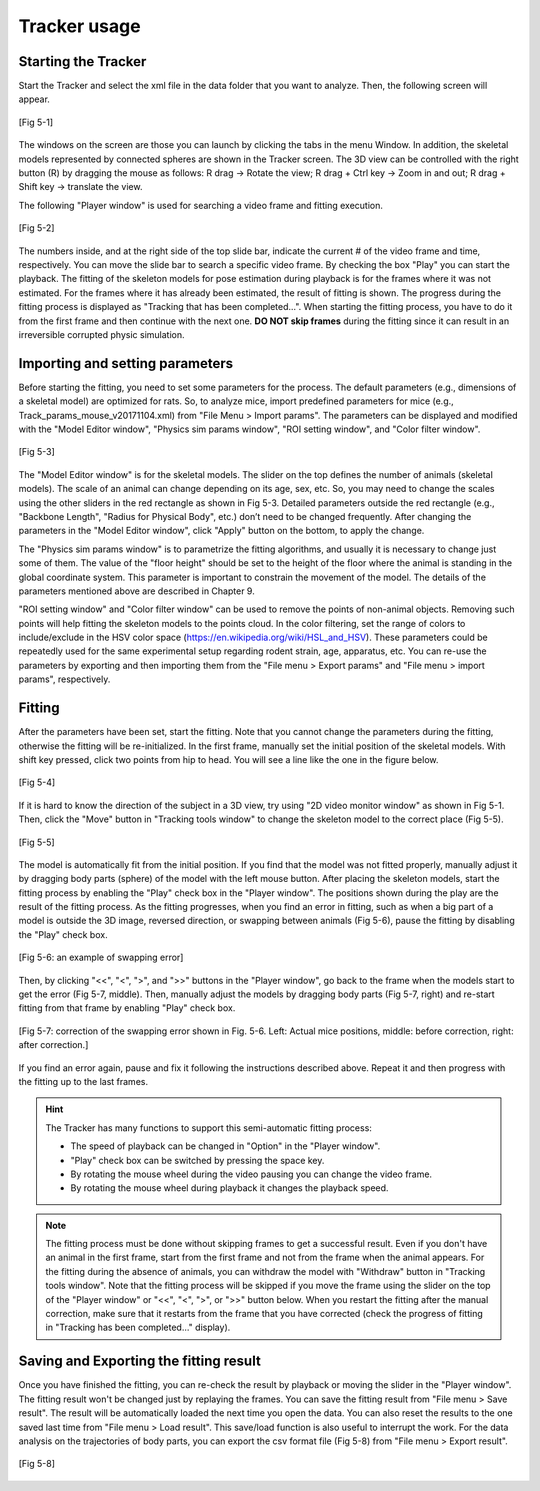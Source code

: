 =============
Tracker usage
=============


Starting the Tracker
====================

Start the Tracker and select the xml file in the data folder that you want to analyze. Then, the following screen will appear.  

.. figure:: images/fig5-1.jpg
    :scale: 100%
    :align: center

    [Fig 5-1]

The windows on the screen are those you can launch by clicking the tabs in the menu Window. In addition, the skeletal models represented by connected spheres are shown in the Tracker screen. The 3D view can be controlled with the right button (R) by dragging the mouse as follows: R drag -> Rotate the view; R drag + Ctrl key -> Zoom in and out; R drag + Shift key -> translate the view. 

The following "Player window" is used for searching a video frame and fitting execution.

.. figure:: images/fig5-2.png
    :scale: 100%
    :align: center

    [Fig 5-2]

The numbers inside, and at the right side of the top slide bar, indicate the current # of the video frame and time, respectively. You can move the slide bar to search a specific video frame. By checking the box "Play" you can start the playback. The fitting of the skeleton models for pose estimation during playback is for the frames where it was not estimated. For the frames where it has already been estimated, the result of fitting is shown. The progress during the fitting process is displayed as "Tracking that has been completed...". When starting the fitting process, you have to do it from the first frame and then continue with the next one. **DO NOT skip frames** during the fitting since it can result in an irreversible corrupted physic simulation.

Importing and setting parameters
================================
Before starting the fitting, you need to set some parameters for the process. The default parameters (e.g., dimensions of a skeletal model) are optimized for rats. So, to analyze mice, import predefined parameters for mice (e.g., Track_params_mouse_v20171104.xml) from "File Menu > Import params". The parameters can be displayed and modified with the "Model Editor window", "Physics sim params window", "ROI setting window", and "Color filter window". 

.. figure:: images/fig5-3.png
    :scale: 100%
    :align: center

    [Fig 5-3]

The "Model Editor window" is for the skeletal models. The slider on the top defines the number of animals (skeletal models). The scale of an animal can change depending on its age, sex, etc. So, you may need to change the scales using the other sliders in the red rectangle as shown in Fig 5-3. Detailed parameters outside the red rectangle (e.g., "Backbone Length", "Radius for Physical Body", etc.) don’t need to be changed frequently. After changing the parameters in the "Model Editor window", click "Apply" button on the bottom, to apply the change. 

The "Physics sim params window" is to parametrize the fitting algorithms, and usually it is necessary to change just some of them. The value of the "floor height" should be set to the height of the floor where the animal is standing in the global coordinate system. This parameter is important to constrain the movement of the model. The details of the parameters mentioned above are described in Chapter 9.  

"ROI setting window" and "Color filter window" can be used to remove the points of non-animal objects. Removing such points will help fitting the skeleton models to the points cloud. In the color filtering, set the range of colors to include/exclude in the HSV color space (https://en.wikipedia.org/wiki/HSL_and_HSV). These parameters could be repeatedly used for the same experimental setup regarding rodent strain, age, apparatus, etc. You can re-use the parameters by exporting and then importing them from the "File menu > Export params" and "File menu > import params", respectively. 

Fitting
=======

After the parameters have been set, start the fitting. Note that you cannot change the parameters during the fitting, otherwise the fitting will be re-initialized. In the first frame, manually set the initial position of the skeletal models. With shift key pressed, click two points from hip to head. You will see a line like the one in the figure below.

.. figure:: images/fig5-4.png
    :scale: 150%
    :align: center

    [Fig 5-4]

If it is hard to know the direction of the subject in a 3D view, try using "2D video monitor window" as shown in Fig 5-1. Then, click the "Move" button in "Tracking tools window" to change the skeleton model to the correct place (Fig 5-5).

.. figure:: images/fig5-5.png
    :scale: 100%
    :align: center

    [Fig 5-5]

The model is automatically fit from the initial position. If you find that the model was not fitted properly, manually adjust it by dragging body parts (sphere) of the model with the left mouse button. After placing the skeleton models, start the fitting process by enabling the "Play" check box in the "Player window". The positions shown during the play are the result of the fitting process. As the fitting progresses, when you find an error in fitting, such as when a big part of a model is outside the 3D image, reversed direction, or swapping between animals (Fig 5-6), pause the fitting by disabling the "Play" check box. 

.. figure:: images/fig5-6.png
    :scale: 80%
    :align: center

    [Fig 5-6: an example of swapping error]

Then, by clicking "<<", "<", ">", and ">>" buttons in the "Player window", go back to the frame when the models start to get the error (Fig 5-7, middle). Then, manually adjust the models by dragging body parts (Fig 5-7, right) and re-start fitting from that frame by enabling "Play" check box. 

.. figure:: images/fig5-7.png
    :scale: 100%
    :align: center

    [Fig 5-7: correction of the swapping error shown in Fig. 5-6. Left: Actual mice positions, middle: before correction, right: after correction.]

If you find an error again, pause and fix it following the instructions described above. Repeat it and then progress with the fitting up to the last frames. 

.. hint::
    The Tracker has many functions to support this semi-automatic fitting process:

    + The speed of playback can be changed in "Option" in the "Player window". 
    + "Play" check box can be switched by pressing the space key.  
    + By rotating the mouse wheel during the video pausing you can change the video frame. 
    + By rotating the mouse wheel during playback it changes the playback speed. 

.. note::
    The fitting process must be done without skipping frames to get a successful result. Even if you don't have an animal in the first frame, start from the first frame and not from the frame when the animal appears. For the fitting during the absence of animals, you can withdraw the model with "Withdraw" button in "Tracking tools window". Note that the fitting process will be skipped if you move the frame using the slider on the top of the "Player window" or "<<", "<", ">", or ">>" button below. When you restart the fitting after the manual correction, make sure that it restarts from the frame that you have corrected (check the progress of fitting in "Tracking has been completed..." display). 

Saving and Exporting the fitting result
=======================================
Once you have finished the fitting, you can re-check the result by playback or moving the slider in the "Player window". The fitting result won't be changed just by replaying the frames. 
You can save the fitting result from "File menu > Save result". The result will be automatically loaded the next time you open the data. You can also reset the results to the one saved last time from "File menu > Load result". This save/load function is also useful to interrupt the work.
For the data analysis on the trajectories of body parts, you can export the csv format file (Fig 5-8) from "File menu > Export result".

.. figure:: images/fig5-8.png
    :scale: 100%
    :align: center

    [Fig 5-8]
